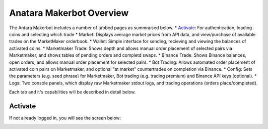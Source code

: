 Anatara Makerbot Overview
=========================

The Antara Makerbot includes a number of tabbed pages as summraised below.
* `Activate`_: For authentication, loading coins and selecting which trade
* Market: Displays average market prices from API data, and view/purchase of available trades on the MarketMaker orderbook.
* Wallet: Simple interface for sending, recieving and viewing the balances of activated coins.
* Marketmaker Trade: Shows depth and allows manual order placement of selected pairs via Marketmaker, and shows tables of pending orders and completd swaps.
* Binance Trade: Shows Binance balances, open orders, and allows manual order placement for selected pairs.
* Bot Trading: Allows automated order placement of activated coin pairs on Marketmaker, and optional "at market" countertrades on completion via Binance.
* Config: Sets the parameters (e.g. seed phrase) for Marketmaker, Bot trading (e.g. trading premium) and Binance API keys (optional).
* Logs: Two console panels, which display raw Marketmaker stdout logs, and trading operations (orders place/completed).

Each tab and it's capabilities will be described in detail below.

Activate
--------

If not already logged in, you will see the screen below:

.. image:: img/activate_login.png
    :width: 200px
    :align: center
    :height: 100px
    :alt: Activate (login) tab
